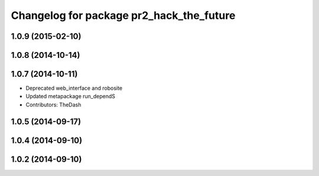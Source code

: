 ^^^^^^^^^^^^^^^^^^^^^^^^^^^^^^^^^^^^^^^^^
Changelog for package pr2_hack_the_future
^^^^^^^^^^^^^^^^^^^^^^^^^^^^^^^^^^^^^^^^^

1.0.9 (2015-02-10)
------------------

1.0.8 (2014-10-14)
------------------

1.0.7 (2014-10-11)
------------------
* Deprecated web_interface and robosite
* Updated metapackage run_dependS
* Contributors: TheDash

1.0.5 (2014-09-17)
------------------

1.0.4 (2014-09-10)
------------------

1.0.2 (2014-09-10)
------------------
